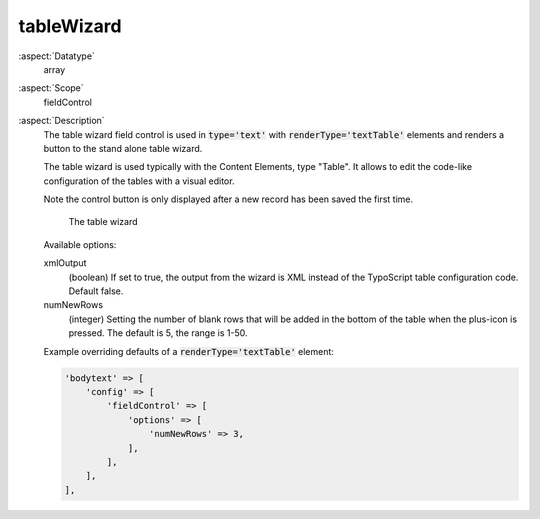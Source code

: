 tableWizard
^^^^^^^^^^^

:aspect:`Datatype`
    array

:aspect:`Scope`
    fieldControl

:aspect:`Description`
    The table wizard field control is used in :code:`type='text'` with :code:`renderType='textTable'`
    elements and renders a button to the stand alone table wizard.

    The table wizard is used typically with the Content Elements, type "Table". It allows to edit
    the code-like configuration of the tables with a visual editor.

    Note the control button is only displayed after a new record has been saved the first time.

    .. figure:: ../../Images/TypeTextTableWizard1.png
        :alt: The table wizard
        :class: with-shadow

        The table wizard

    Available options:

    xmlOutput
      (boolean) If set to true, the output from the wizard is XML instead of the TypoScript table configuration code.
      Default false.

    numNewRows
      (integer) Setting the number of blank rows that will be added in the bottom of the table when the
      plus-icon is pressed. The default is 5, the range is 1-50.

    Example overriding defaults of a :code:`renderType='textTable'` element:

    .. code-block:: php

        'bodytext' => [
            'config' => [
                'fieldControl' => [
                    'options' => [
                        'numNewRows' => 3,
                    ],
                ],
            ],
        ],
